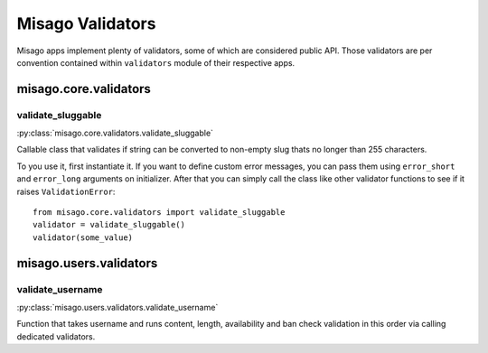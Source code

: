 =================
Misago Validators
=================

Misago apps implement plenty of validators, some of which are considered public API. Those validators are per convention contained within ``validators`` module of their respective apps.


misago.core.validators
======================


validate_sluggable
------------------

:py:class:`misago.core.validators.validate_sluggable`

Callable class that validates if string can be converted to non-empty slug thats no longer than 255 characters.

To you use it, first instantiate it. If you want to define custom error messages, you can pass them using ``error_short`` and ``error_long`` arguments on initializer. After that you can simply call the class like other validator functions to see if it raises ``ValidationError``::

    from misago.core.validators import validate_sluggable
    validator = validate_sluggable()
    validator(some_value)


misago.users.validators
=======================


validate_username
-----------------

:py:class:`misago.users.validators.validate_username`

Function that takes username and runs content, length, availability and ban check validation in this order via calling dedicated validators.
